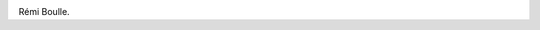 
.. image:: static/photos/remi-boulle.jpg
  :width: 150px
  :alt: Rémi Boulle
  :align: left
  :class: photo

.. class:: biography

Rémi Boulle.
